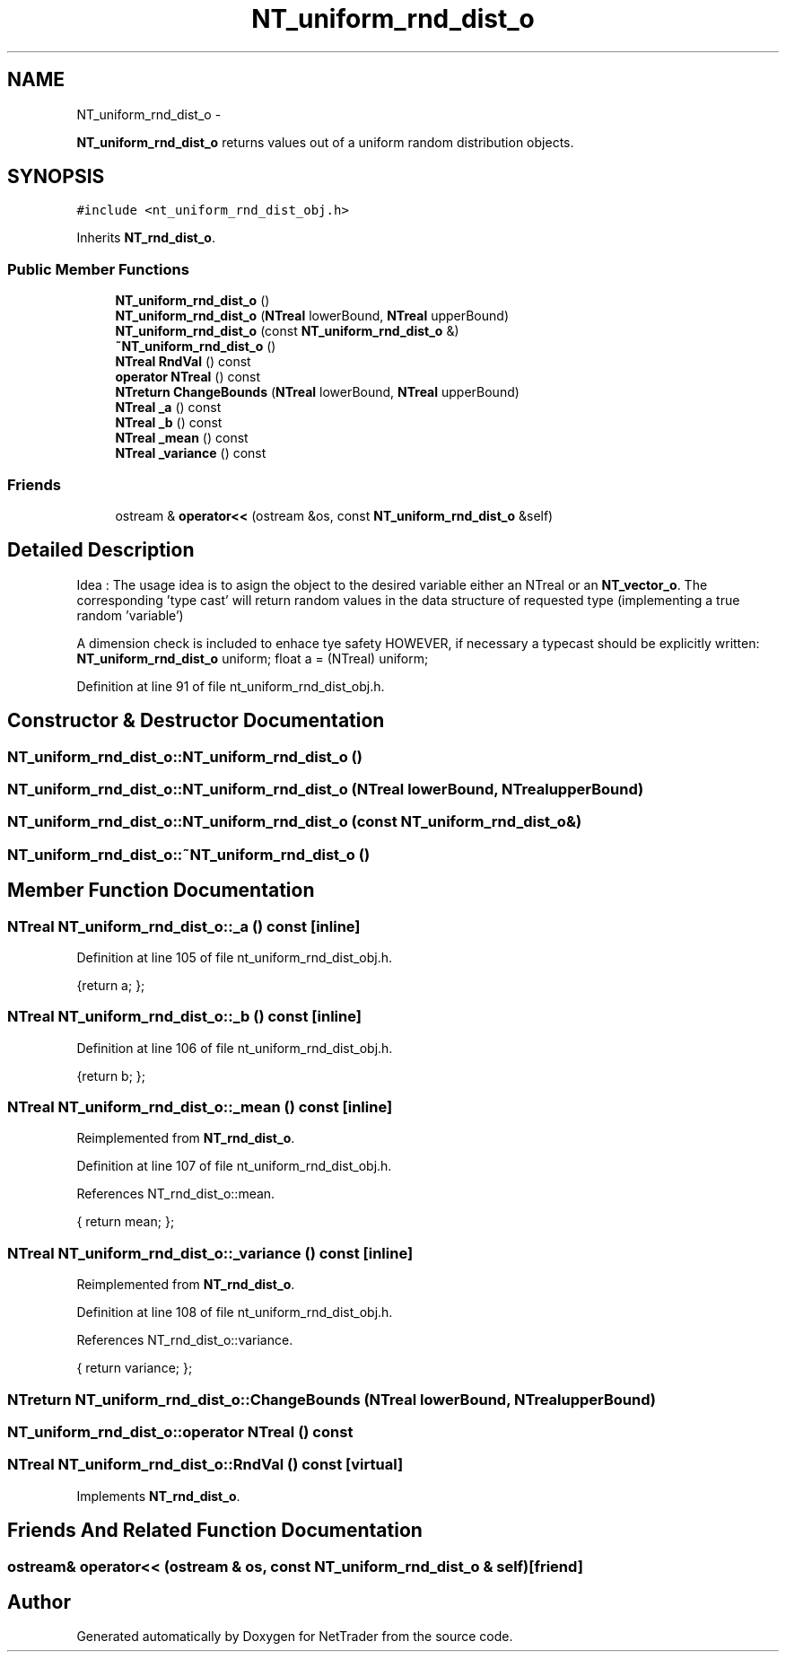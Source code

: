 .TH "NT_uniform_rnd_dist_o" 3 "Wed Nov 17 2010" "Version 0.5" "NetTrader" \" -*- nroff -*-
.ad l
.nh
.SH NAME
NT_uniform_rnd_dist_o \- 
.PP
\fBNT_uniform_rnd_dist_o\fP returns values out of a uniform random distribution objects.  

.SH SYNOPSIS
.br
.PP
.PP
\fC#include <nt_uniform_rnd_dist_obj.h>\fP
.PP
Inherits \fBNT_rnd_dist_o\fP.
.SS "Public Member Functions"

.in +1c
.ti -1c
.RI "\fBNT_uniform_rnd_dist_o\fP ()"
.br
.ti -1c
.RI "\fBNT_uniform_rnd_dist_o\fP (\fBNTreal\fP lowerBound, \fBNTreal\fP upperBound)"
.br
.ti -1c
.RI "\fBNT_uniform_rnd_dist_o\fP (const \fBNT_uniform_rnd_dist_o\fP &)"
.br
.ti -1c
.RI "\fB~NT_uniform_rnd_dist_o\fP ()"
.br
.ti -1c
.RI "\fBNTreal\fP \fBRndVal\fP () const "
.br
.ti -1c
.RI "\fBoperator NTreal\fP () const "
.br
.ti -1c
.RI "\fBNTreturn\fP \fBChangeBounds\fP (\fBNTreal\fP lowerBound, \fBNTreal\fP upperBound)"
.br
.ti -1c
.RI "\fBNTreal\fP \fB_a\fP () const "
.br
.ti -1c
.RI "\fBNTreal\fP \fB_b\fP () const "
.br
.ti -1c
.RI "\fBNTreal\fP \fB_mean\fP () const "
.br
.ti -1c
.RI "\fBNTreal\fP \fB_variance\fP () const "
.br
.in -1c
.SS "Friends"

.in +1c
.ti -1c
.RI "ostream & \fBoperator<<\fP (ostream &os, const \fBNT_uniform_rnd_dist_o\fP &self)"
.br
.in -1c
.SH "Detailed Description"
.PP 
Idea : The usage idea is to asign the object to the desired variable either an NTreal or an \fBNT_vector_o\fP. The corresponding 'type cast' will return random values in the data structure of requested type (implementing a true random 'variable')
.PP
A dimension check is included to enhace tye safety HOWEVER, if necessary a typecast should be explicitly written: \fBNT_uniform_rnd_dist_o\fP uniform; float a = (NTreal) uniform; 
.PP
Definition at line 91 of file nt_uniform_rnd_dist_obj.h.
.SH "Constructor & Destructor Documentation"
.PP 
.SS "NT_uniform_rnd_dist_o::NT_uniform_rnd_dist_o ()"
.SS "NT_uniform_rnd_dist_o::NT_uniform_rnd_dist_o (\fBNTreal\fP lowerBound, \fBNTreal\fP upperBound)"
.SS "NT_uniform_rnd_dist_o::NT_uniform_rnd_dist_o (const \fBNT_uniform_rnd_dist_o\fP &)"
.SS "NT_uniform_rnd_dist_o::~NT_uniform_rnd_dist_o ()"
.SH "Member Function Documentation"
.PP 
.SS "\fBNTreal\fP NT_uniform_rnd_dist_o::_a () const\fC [inline]\fP"
.PP
Definition at line 105 of file nt_uniform_rnd_dist_obj.h.
.PP
.nf
{return a; };
.fi
.SS "\fBNTreal\fP NT_uniform_rnd_dist_o::_b () const\fC [inline]\fP"
.PP
Definition at line 106 of file nt_uniform_rnd_dist_obj.h.
.PP
.nf
{return b; };
.fi
.SS "\fBNTreal\fP NT_uniform_rnd_dist_o::_mean () const\fC [inline]\fP"
.PP
Reimplemented from \fBNT_rnd_dist_o\fP.
.PP
Definition at line 107 of file nt_uniform_rnd_dist_obj.h.
.PP
References NT_rnd_dist_o::mean.
.PP
.nf
{ return mean; };            
.fi
.SS "\fBNTreal\fP NT_uniform_rnd_dist_o::_variance () const\fC [inline]\fP"
.PP
Reimplemented from \fBNT_rnd_dist_o\fP.
.PP
Definition at line 108 of file nt_uniform_rnd_dist_obj.h.
.PP
References NT_rnd_dist_o::variance.
.PP
.nf
{ return variance; };            
.fi
.SS "\fBNTreturn\fP NT_uniform_rnd_dist_o::ChangeBounds (\fBNTreal\fP lowerBound, \fBNTreal\fP upperBound)"
.SS "NT_uniform_rnd_dist_o::operator \fBNTreal\fP () const"
.SS "\fBNTreal\fP NT_uniform_rnd_dist_o::RndVal () const\fC [virtual]\fP"
.PP
Implements \fBNT_rnd_dist_o\fP.
.SH "Friends And Related Function Documentation"
.PP 
.SS "ostream& operator<< (ostream & os, const \fBNT_uniform_rnd_dist_o\fP & self)\fC [friend]\fP"

.SH "Author"
.PP 
Generated automatically by Doxygen for NetTrader from the source code.
